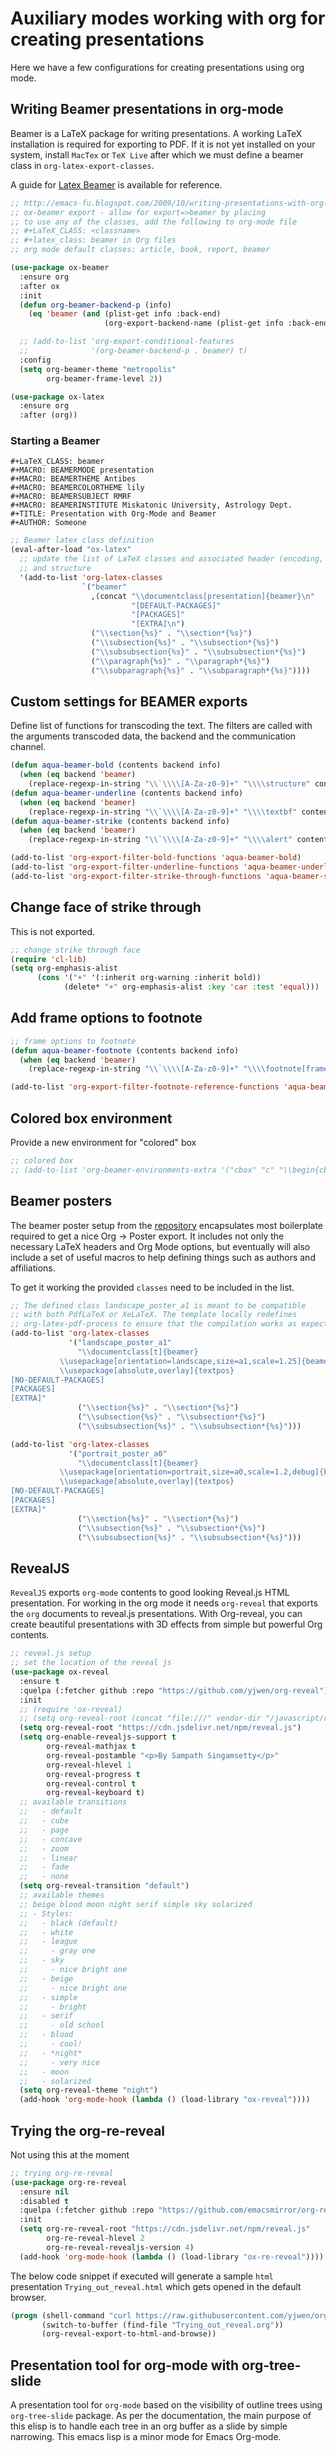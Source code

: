 #+begin_src emacs-lisp :exports none
  ;;; package --- org mode configuration -*- lexical-binding:t ; -*-
  ;;;
  ;;; Commentary
  ;;; DO NOT EDIT THIS FILE DIRECTLY
  ;;; This is a file generated from a literate programing source file
  ;;; ORG mode configuration
  ;;; Filename   : presentations-config.el
  ;; Description : Create online presentations in Emacs using org-mode
  ;;               and the javascript library revealjs.  In case of any
  ;;               html5 based slides are needed, we can use ox-html5
  ;;; Date               :
  ;;; Last Modified Date :
  ;;
  ;; elisp code for customizing the org-mode slideshow settings
  ;; https://github.com/hakimel/reveal.js/wiki/Example-Presentations
  ;; https://github.com/jr0cket/slides/tree/gh-pages
  ;; https://gitlab.com/oer/emacs-reveal
  ;;
  ;; Templates are available in Latex format by Beamer at
  ;; https://ctan.org/tex-archive/macros/latex/contrib/beamer/doc/solutions/
  ;;
  ;; - For Beautiful Presentations -
  ;; https://latex-beamer.com/
  ;;
  ;; #+OPTIONS: num:nil toc:nil
  ;; #+REVEAL_TRANS: None/Fade/Slide/Convex/Concave/Zoom
  ;; #+REVEAL_THEME: Black/White/League/Sky/Beige/Simple/Serif/Blood/Night/Moon/Solarized
  ;; #+Title: Title of Your Talk
  ;; #+Author: Your Name
  ;; #+Email: Your Email Address or Twitter Handle
  ;;
  ;;; Code:
  ;;;
#+end_src

#+RESULTS:

* Auxiliary modes working with org for creating presentations
Here we have a few configurations for creating presentations using org mode.

** Writing Beamer presentations in org-mode
Beamer is a LaTeX package for writing presentations. A working LaTeX
installation is required for exporting to PDF. If it is not yet installed on
your system, install ~MacTex~ or ~TeX Live~ after which we must define a beamer
class in ~org-latex-export-classes~.

A guide for [[https://latex-beamer.com/][Latex Beamer]] is available for reference.

#+begin_src emacs-lisp
;; http://emacs-fu.blogspot.com/2009/10/writing-presentations-with-org-mode-and.html
;; ox-beamer export - allow for export=>beamer by placing
;; to use any of the classes, add the following to org-mode file
;; #+LaTeX_CLASS: <classname>
;; #+latex_class: beamer in Org files
;; org mode default classes: article, book, report, beamer

(use-package ox-beamer
  :ensure org
  :after ox
  :init
  (defun org-beamer-backend-p (info)
    (eq 'beamer (and (plist-get info :back-end)
                     (org-export-backend-name (plist-get info :back-end)))))

  ;; (add-to-list 'org-export-conditional-features
  ;;              '(org-beamer-backend-p . beamer) t)
  :config
  (setq org-beamer-theme "metropolis"
        org-beamer-frame-level 2))

(use-package ox-latex
  :ensure org
  :after (org))
#+end_src

*** Starting a Beamer
#+begin_example
#+LaTeX_CLASS: beamer
#+MACRO: BEAMERMODE presentation
#+MACRO: BEAMERTHEME Antibes
#+MACRO: BEAMERCOLORTHEME lily
#+MACRO: BEAMERSUBJECT RMRF
#+MACRO: BEAMERINSTITUTE Miskatonic University, Astrology Dept.
#+TITLE: Presentation with Org-Mode and Beamer
#+AUTHOR: Someone
#+end_example

#+begin_src emacs-lisp :lexical no
;; Beamer latex class definition
(eval-after-load "ox-latex"
  ;; update the list of LaTeX classes and associated header (encoding, etc.)
  ;; and structure
  '(add-to-list 'org-latex-classes
                `("beamer"
                  ,(concat "\\documentclass[presentation]{beamer}\n"
                           "[DEFAULT-PACKAGES]"
                           "[PACKAGES]"
                           "[EXTRA]\n")
                  ("\\section{%s}" . "\\section*{%s}")
                  ("\\subsection{%s}" . "\\subsection*{%s}")
                  ("\\subsubsection{%s}" . "\\subsubsection*{%s}")
                  ("\\paragraph{%s}" . "\\paragraph*{%s}")
                  ("\\subparagraph{%s}" . "\\subparagraph*{%s}"))))
#+end_src

** Custom settings for BEAMER exports

Define list of functions for transcoding the text. The filters are called with
the arguments transcoded data, the backend and the communication channel.

#+begin_src emacs-lisp :lexical no :tangle no
(defun aqua-beamer-bold (contents backend info)
  (when (eq backend 'beamer)
    (replace-regexp-in-string "\\`\\\\[A-Za-z0-9]+" "\\\\structure" contents)))
(defun aqua-beamer-underline (contents backend info)
  (when (eq backend 'beamer)
    (replace-regexp-in-string "\\`\\\\[A-Za-z0-9]+" "\\\\textbf" contents)))
(defun aqua-beamer-strike (contents backend info)
  (when (eq backend 'beamer)
    (replace-regexp-in-string "\\`\\\\[A-Za-z0-9]+" "\\\\alert" contents)))

(add-to-list 'org-export-filter-bold-functions 'aqua-beamer-bold)
(add-to-list 'org-export-filter-underline-functions 'aqua-beamer-underline)
(add-to-list 'org-export-filter-strike-through-functions 'aqua-beamer-strike)
#+end_src

** Change face of strike through

This is not exported.
#+begin_src emacs-lisp :lexical no :tangle no
;; change strike through face
(require 'cl-lib)
(setq org-emphasis-alist
      (cons '("+" '(:inherit org-warning :inherit bold))
            (delete* "+" org-emphasis-alist :key 'car :test 'equal)))
#+end_src

** Add frame options to footnote

#+begin_src emacs-lisp :lexical no :tangle no
;; frame options to footnote
(defun aqua-beamer-footnote (contents backend info)
  (when (eq backend 'beamer)
    (replace-regexp-in-string "\\`\\\\[A-Za-z0-9]+" "\\\\footnote[frame]" contents)))

(add-to-list 'org-export-filter-footnote-reference-functions 'aqua-beamer-footnote)
#+end_src

** Colored box environment
Provide a new environment for "colored" box

#+begin_src emacs-lisp :lexical no
;; colored box
;; (add-to-list 'org-beamer-environments-extra '("cbox" "c" "\\begin{cbox}%o(%h)" "\\end{cbox}"))
#+end_src

** Beamer posters

The beamer poster setup from the [[https://github.com/dangom/org-beamerposter][repository]]  encapsulates most boilerplate
required to get a nice Org -> Poster export. It includes not only the necessary
LaTeX headers and Org Mode options, but eventually will also include a set of
useful macros to help defining things such as authors and affiliations.

To get it working the provided =classes= need to be included in the list.

#+begin_src emacs-lisp :lexical no :tangle no
;; The defined class landscape_poster_a1 is meant to be compatible
;; with both PdfLaTeX or XeLaTeX. The template locally redefines
;; org-latex-pdf-process to ensure that the compilation works as expected.
(add-to-list 'org-latex-classes
             '("landscape_poster_a1"
               "\\documentclass[t]{beamer}
           \\usepackage[orientation=landscape,size=a1,scale=1.25]{beamerposter}
           \\usepackage[absolute,overlay]{textpos}
[NO-DEFAULT-PACKAGES]
[PACKAGES]
[EXTRA]"
               ("\\section{%s}" . "\\section*{%s}")
               ("\\subsection{%s}" . "\\subsection*{%s}")
               ("\\subsubsection{%s}" . "\\subsubsection*{%s}")))

(add-to-list 'org-latex-classes
             '("portrait_poster_a0"
               "\\documentclass[t]{beamer}
           \\usepackage[orientation=portrait,size=a0,scale=1.2,debug]{beamerposter}
           \\usepackage[absolute,overlay]{textpos}
[NO-DEFAULT-PACKAGES]
[PACKAGES]
[EXTRA]"
               ("\\section{%s}" . "\\section*{%s}")
               ("\\subsection{%s}" . "\\subsection*{%s}")
               ("\\subsubsection{%s}" . "\\subsubsection*{%s}")))
#+end_src

** RevealJS

~RevealJS~ exports ~org-mode~ contents to good looking Reveal.js HTML
presentation. For working in the org mode it needs ~org-reveal~ that exports the
~org~ documents to reveal.js presentations. With Org-reveal, you can create
beautiful presentations with 3D effects from simple but powerful Org contents.
#+begin_src emacs-lisp :lexical no
;; reveal.js setup
;; set the location of the reveal js
(use-package ox-reveal
  :ensure t
  :quelpa (:fetcher github :repo "https://github.com/yjwen/org-reveal")
  :init
  ;; (require 'ox-reveal)
  ;; (setq org-reveal-root (concat "file:///" vendor-dir "/javascript/reveal.js"))
  (setq org-reveal-root "https://cdn.jsdelivr.net/npm/reveal.js")
  (setq org-enable-revealjs-support t
        org-reveal-mathjax t
        org-reveal-postamble "<p>By Sampath Singamsetty</p>"
        org-reveal-hlevel 1
        org-reveal-progress t
        org-reveal-control t
        org-reveal-keyboard t)
  ;; available transitions
  ;;   - default
  ;;   - cube
  ;;   - page
  ;;   - concave
  ;;   - zoom
  ;;   - linear
  ;;   - fade
  ;;   - none
  (setq org-reveal-transition "default")
  ;; available themes
  ;; beige blood moon night serif simple sky solarized
  ;; - Styles:
  ;;   - black (default)
  ;;   - white
  ;;   - league
  ;;     - gray one
  ;;   - sky
  ;;     - nice bright one
  ;;   - beige
  ;;     - nice bright one
  ;;   - simple
  ;;     - bright
  ;;   - serif
  ;;     - old school
  ;;   - blood
  ;;     - cool!
  ;;   - *night*
  ;;     - very nice
  ;;   - moon
  ;;   - solarized
  (setq org-reveal-theme "night")
  (add-hook 'org-mode-hook (lambda () (load-library "ox-reveal"))))
#+end_src

** Trying the org-re-reveal
Not using this at the moment
#+begin_src emacs-lisp :lexical no
;; trying org-re-reveal
(use-package org-re-reveal
  :ensure nil
  :disabled t
  :quelpa (:fetcher github :repo "https://github.com/emacsmirror/org-re-reveal")
  :init
  (setq org-re-reveal-root "https://cdn.jsdelivr.net/npm/reveal.js"
        org-re-reveal-hlevel 2
        org-re-reveal-revealjs-version 4)
  (add-hook 'org-mode-hook (lambda () (load-library "ox-re-reveal"))))
#+end_src

The below code snippet if executed will generate a sample =html= presentation
=Trying_out_reveal.html= which gets opened in the default browser.

#+begin_src emacs-lisp :tangle no
(progn (shell-command "curl https://raw.githubusercontent.com/yjwen/org-reveal/696613edef0fe17a9c53146f79933fe7c4101100/Readme.org >> Trying_out_reveal.org")
       (switch-to-buffer (find-file "Trying_out_reveal.org"))
       (org-reveal-export-to-html-and-browse))
#+end_src


** Presentation tool for org-mode with org-tree-slide
A presentation tool for ~org-mode~ based on the visibility of outline trees using
~org-tree-slide~ package. As per the documentation, the main purpose of this
elisp is to handle each tree in an org buffer as a slide by simple
narrowing. This emacs lisp is a minor mode for Emacs Org-mode.

The package is available at the report
https://github.com/takaxp/org-tree-slide.

#+begin_src emacs-lisp :lexical no
;; org-tree-slide for presenting in org-mode
;; Press C-< or C-> to navigate back and forth between the slides.
(use-package org-tree-slide
  :quelpa (:fetcher github :repo "https://github.com/takaxp/org-tree-slide")
  :after (org)
  :config
  (setq org-tree-slide-slide-in-effect t
        org-tree-slide-never-touch-face nil
        org-tree-slide-skip-outline-level 8
        org-tree-slide-heading-emphasis t
        org-tree-slide-cursor-init nil
        org-tree-slide-header t
        org-tree-slide-breadcrumbs " > "
        org-tree-slide-activate-message (propertize "Presentation Started!" 'face 'success)
        org-tree-slide-deactivate-message (propertize "Presentation Finished!" 'face 'error)))
#+end_src

** Convert buffer text and decorations to HTML
#+begin_src emacs-lisp :lexical no
(use-package htmlize
  :defer 3
  :commands (htmlize-buffer
             htmlize-file
             htmlize-many-files
             htmlize-many-files-dired
             htmlize-region))
#+end_src

** Change pdf file to png image format
#+begin_src emacs-lisp :lexical no
;; Change pdf file to png image
(defun aqua/change-pdf-to-png (backend)
  (when (org-export-derived-backend-p backend 'reveal)
    (while (re-search-forward "\\(.png\\)" nil t)
      (replace-match ".png"))))

(add-hook 'org-export-before-parsing-hook 'aqua/change-pdf-to-png)
#+end_src

*** Troubleshooting
Issues with rainbow delimiters
#+begin_src emacs-lisp :lexical no
;; to fix conflict with rainbow-delimiters
(defadvice htmlize-buffer-1 (around ome-htmlize-buffer-1 disable)
  (rainbow-delimiters-mode -1)
  ad-do-it
  (rainbow-delimiters-mode t))

(defun ome-htmlize-setup ()
  (when (featurep 'rainbow-delimiters)
     (progn
        (ad-enable-advice 'htmlize-buffer-1 'around 'ome-htmlize-buffer-1)
        (ad-activate 'htmlize-buffer-1))))
#+end_src
